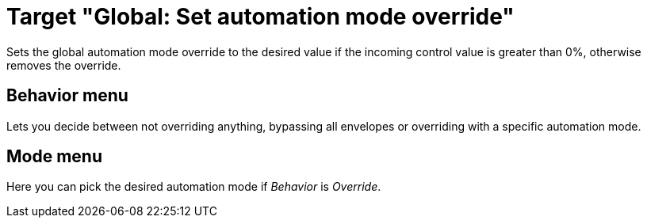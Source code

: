= Target "Global: Set automation mode override"

Sets the global automation mode override to the desired value if the incoming control value is greater than 0%, otherwise removes the override.

== Behavior menu

Lets you decide between not overriding anything, bypassing all envelopes or overriding with a specific automation mode.

== Mode menu

Here you can pick the desired automation mode if _Behavior_ is _Override_.
